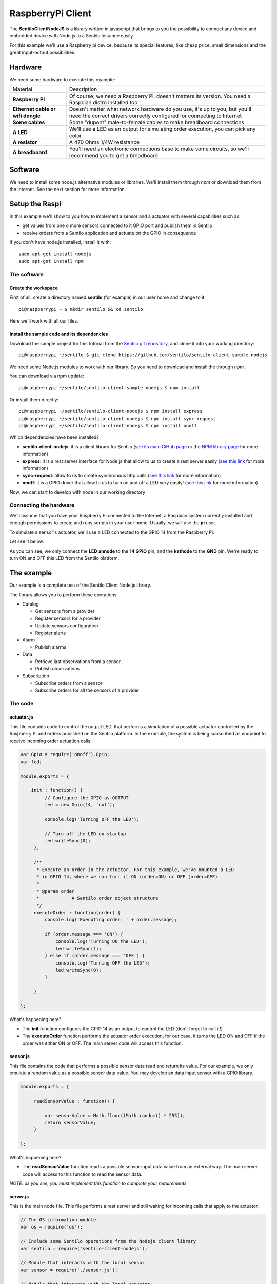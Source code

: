 RaspberryPi Client
==================

.. figure:: /_static/images/tutorials/raspberrypi.jpeg
   :alt: RaspberryPi

The **SentiloClientNodeJS** is a library written in javascript that
brings to you the possibility to connect any device and embedded device
with Node.js to a Sentilo instance easily.

For this example we'll use a Raspberry pi device, because its special
features, like cheap price, small dimensions and the great input-output
possibilities.

Hardware
--------

We need some hardware to execute this example:

+-----------------------------------+-----------------------------------+
| Material                          | Description                       |
+-----------------------------------+-----------------------------------+
| **Raspberry Pi**                  | Of course, we need a Raspberry    |
|                                   | Pi, doesn't matters its version.  |
|                                   | You need a Raspbian distro        |
|                                   | installed too                     |
+-----------------------------------+-----------------------------------+
| **Ethernet cable or wifi dongle** | Doesn't matter what network       |
|                                   | hardware do you use, it's up to   |
|                                   | you, but you'll need the correct  |
|                                   | drivers correctly configured for  |
|                                   | connecting to Internet            |
+-----------------------------------+-----------------------------------+
| **Some cables**                   | Some "dupont" male-to-female      |
|                                   | cables to make breadboard         |
|                                   | connections                       |
+-----------------------------------+-----------------------------------+
| **A LED**                         | We'll use a LED as an output for  |
|                                   | simulating order execution, you   |
|                                   | can pick any color                |
+-----------------------------------+-----------------------------------+
| **A resistor**                    | A 470 Ohms 1/4W resistance        |
+-----------------------------------+-----------------------------------+
| **A breadboard**                  | You'll need an electronic         |
|                                   | connections base to make some     |
|                                   | circuits, so we'll recommend you  |
|                                   | to get a breadboard               |
+-----------------------------------+-----------------------------------+

Software
--------

We need to install some node.js alternative modules or libraries. We'll
install them through *npm* or download them from the Internet. See the
next section for more information.

Setup the Raspi
---------------

In this example we'll show to you how to implement a sensor and a
actuator with several capabilities such as:

-  get values from one o more sensors connected to it GPIO port and
   publish them in Sentilo
-  receive orders from a Sentilo application and actuate on the GPIO in
   consequence

If you don't have node.js installed, install it with:

::

   sudo apt-get install nodejs
   sudo apt-get install npm


The software
~~~~~~~~~~~~

Create the workspace
^^^^^^^^^^^^^^^^^^^^

First of all, create a directory named **sentilo** (for example) in our
user home and change to it:

::

   pi@raspberrypi ~ $ mkdir sentilo && cd sentilo

Here we'll work with all our files.

Install the sample code and its dependencies
^^^^^^^^^^^^^^^^^^^^^^^^^^^^^^^^^^^^^^^^^^^^

Download the sample project for this tutorial from the `Sentilo git repository <https://github.com/sentilo>`__, and clone it into your
working directory:

::

   pi@raspberrypi ~/sentilo $ git clone https://github.com/sentilo/sentilo-client-sample-nodejs


We need some Node.js modules to work with our library. So you need to
download and install the through *npm*.

You can download via npm update:

::

   pi@raspberrypi ~/sentilo/sentilo-client-sample-nodejs $ npm install

Or install them directly:

::

   pi@raspberrypi ~/sentilo/sentilo-client-nodejs $ npm install express
   pi@raspberrypi ~/sentilo/sentilo-client-nodejs $ npm install sync-request
   pi@raspberrypi ~/sentilo/sentilo-client-nodejs $ npm install onoff

Which dependencies have been installed?

-  **sentilo-client-nodejs**: it is a client library for Sentilo (`see its main GiHub page
   <https://github.com/sentilo/sentilo-client-nodejs>`__ or the `NPM library page <https://www.npmjs.com/package/sentilo-client-nodejs>`__ for more information)
-  **express**: it is a rest server interface for Node.js that allow to us
   to create a rest server easily (`see this
   link <https://www.npmjs.com/package/express>`__ for more information)
-  **sync-request**: allow to us to create synchronous http calls (`see
   this link <https://www.npmjs.com/package/sync-request>`__ for more
   information)
-  **onoff**: it is a GPIO driver that allow to us to turn on and off a LED
   very easily! (`see this
   link <https://www.npmjs.com/package/tm-onoff>`__ for more
   information)

Now, we can start to develop with node in our working directory

Connecting the hardware
~~~~~~~~~~~~~~~~~~~~~~~

We'll assume that you have your Raspberry Pi connected to the Internet,
a Raspbian system correctly installed and enough permissions to create
and runs scripts in your user home. Usually, we will use the **pi**
user.

To simulate a sensor's actuator, we'll use a LED connected to the GPIO
14 from the Raspberry Pi.

Let see it below:


|raspi3.png|

As you can see, we only connect the **LED** **annode** to the **14
GPIO** pin, and the **kathode** to the **GND** pin. We're ready to turn
ON and OFF this LED from the Sentilo platform.

The example
-----------

Our example is a complete test of the Sentilo Client Node.js library.

The library allows you to perform these operations:

-  Catalog

   -  Get sensors from a provider
   -  Register sensors for a provider
   -  Update sensors configuration
   -  Register alerts

-  Alarm

   -  Publish alarms

-  Data

   -  Retrieve last observations from a sensor
   -  Publish observations

-  Subscription

   -  Subscribe orders from a sensor
   -  Subscribe orders for all the sensors of a provider


The code
~~~~~~~~

actuator.js
^^^^^^^^^^^

This file contains code to control the output LED, that performs a
simulation of a possible actuator controlled by the Raspberry Pi and
orders published on the Sentilo platform. In the example, the system is
being subscribed as endpoint to receive incoming order actuation calls.

.. code:: javascript

   var Gpio = require('onoff').Gpio;
   var led;

   module.exports = {

       init : function() {
            // Configure the GPIO as OUTPUT
            led = new Gpio(14, 'out');

            console.log('Turning OFF the LED');

            // Turn off the LED on startup
            led.writeSync(0);
        },

        /**
         * Execute an order in the actuator. For this example, we've mounted a LED
         * in GPIO 14, where we can turn it ON (order=ON) or OFF (order=OFF)
         *
         * @param order
         *            A Sentilo order object structure
         */
        executeOrder : function(order) {
            console.log('Executing order: ' + order.message);

            if (order.message === 'ON') {
                console.log('Turning ON the LED');
                led.writeSync(1);
            } else if (order.message === 'OFF') {
                console.log('Turning OFF the LED');
                led.writeSync(0);
            }

        }

   };

What's happening here?

-  The **init** function configures the GPIO 14 as an output to control
   the LED (don't forget to call it!)
-  The **executeOrder** function performs the actuator order execution,
   for our case, it turns the LED ON and OFF if the order was either ON or
   OFF. The main server code will access this function.

sensor.js
^^^^^^^^^

This file contains the code that performs a possible sensor data read
and return its value. For our example, we only emulate a random value as
a possible sensor data value. You may develop an data input sensor with
a GPIO library.

.. code:: javascript

   module.exports = {

        readSensorValue : function() {

            var sensorValue = Math.floor((Math.random() * 255));
            return sensorValue;
        }

   };

What's happening here?

-  The **readSensorValue** function reads a possible sensor input data
   value from an external way. The main server code will access to this
   function to read the sensor data.

*NOTE: as you see, you must implement this function to complete your
requirements*


server.js
^^^^^^^^^

This is the main node file. This file performs a rest server and still
waiting for incoming calls that apply to the actuator.

.. code:: javascript

   // The OS information module
   var os = require('os');
   
   // Include some Sentilo operations from the Nodejs client library
   var sentilo = require('sentilo-client-nodejs');
   
   // Module that interacts with the local sensor
   var sensor = require('./sensor.js');
   
   // Module that interacts with the local actuator
   var actuator = require('./actuator.js');
   actuator.init();
   
   // Get some OS values, like the sensor IP
   var interfaces = os.networkInterfaces();
   var addresses = [];
   for (var k in interfaces) {
       for (var k2 in interfaces[k]) {
           var address = interfaces[k][k2];
           if (address.family === 'IPv4' && !address.internal) {
               addresses.push(address.address);
           }
       }
   }
   var myIp = addresses[0];
   var myPort = 3000;
   var myEndpoint = 'http://'+myIp+':'+myPort;
   var myOrderEndointPath = '/order'; 
   var myOrderEndoint = myEndpoint + myOrderEndointPath;
   var systemObservationsTimeout = 60000;
    
   // Service and example options
   // You must modify it under your requeriments
   var samplesOptions = {
       host : 'YOUR-SENTILO-INSTANCE-HOST-IP',
       port : 'YOUR-SENTILO-INSTANCE-HOST-PORT',
       headers : {
           identity_key : 'YOUR_SENTILO-INSTANCE-DEFAULT-IDENTITY-KEY'
       },
       tokenId : 'YOUR-SENTILO-INSTANCE-IDENTITY-KEY',
       providerTokenId : 'YOUR-SENTILO-INSTANCE-PROVIDER-IDENTITY-KEY',
       provider : 'samples-provider',
       sensor : 'sample-sensor-nodejs',
       component : 'sample-component',
       componentType : 'generic',
       sensorDataType : 'TEXT',
       sensorType : 'status',
       sensorUnit : '',
       sensorLocation : '41.4122494 2.2101553'
   };
    
   // A very simple RESTFul server module
   var express = require('express');
   var server = express();
   server.use(express.json()) // for parsing application/json
   server.use(express.urlencoded({ extended: true })) // for parsing application/x-www-form-urlencoded
   
   server.get('/', (req, res) => {
   	var output = `<p>Test server is listening at port: ${myPort}</p>`;
   	output += `<p>The server is now ready to receive POST incoming callsat: ${myOrderEndoint}</p>`;
     	res.send(output);
   });
   
   // We only need a POST endpoint service to receive ordercs callbacks
   // The path will be [POST] http://localhost:3000/order
   server.post('/order', function(req, res, next) {
   	var order = req.body;
   	console.info("[server][POST] Order received: " + JSON.stringify(order));
       
   	res.json(req.body);
   	
       // Execute the order in the actuator
       actuator.executeOrder(req.body);
   
       var value = 'Order received and executed: ' + JSON.stringify(order.message);
       sentilo.publishObservations(value, samplesOptions);
   
       return next();
   });
   
   function sentiloInit() {
   	console.log('[server][sentilo-init] Initializing the NodeJS client example for Sentilo');
   	
   	// Init Sentilo services for this example
   	// Here you must pass as paramether the specific configuration
   	sentilo.init(samplesOptions);
   	
   	// Test if is there the sensor configured in the catalog
   	console.log(`[server][sentilo-init] Registering the ${samplesOptions.sensor} sensor...`);
   	var existsSensor = sentilo.existsSensorInCatalog(samplesOptions);
   	if (!existsSensor) {
   	    // If not, then create it
   	    sentilo.createSensor(samplesOptions);
   	    console.log(`[server][sentilo-init] Sensor ${samplesOptions.sensor} successfully created`);
   	} else {
   		console.log(`[server][sentilo-init] Sensor ${samplesOptions.sensor} already exists, we'll use it`);
   	}
   	
   	// Now we can publish a first alarm that informs that the sensor is up
   	// First of all let create an external alert
   	console.log('[server][sentilo-init] Registering the System Status Alert...');
   	var alertsListInputMessage = {
   	    alerts : [ {
   	        id : 'SYSTEM_STATUS_ALERT',
   	        name : 'SYSTEM_STATUS_ALERT',
   	        description : 'Custom alert to inform the system status',
   	        type : 'EXTERNAL'
   	    } ]
   	};
   	sentilo.createAlerts(alertsListInputMessage);
   	
   	// And then, we can publish an alarm to inform that the system is up now
   	var alarmInputMessage = {
   	    message : 'The system goes up on ' + new Date()
   	};
   	sentilo.publishAlarm('SYSTEM_STATUS_ALERT', alarmInputMessage);
   	console.log('[server][sentilo-init] Alarm published: ' + alarmInputMessage.message);
   	
   	// Subscribe the sensor orders
   	// We'll manage it throught our server on POST service
   	var subscriptionInputMessage = {
   	    endpoint : myOrderEndoint
   	};
   	sentilo.subscribeOrder(subscriptionInputMessage);
   	// sentilo.subscribeOrderToAll(subscriptionInputMessage);
   	console.log('[server][sentilo-init] Sensor\'s orders succsessfully subscribed to this server');
   	
   	// Now, we can publish observations every 60 seconds
   	// And still waiting for incoming orders
   	publishTestData();
   }
   
   function publishTestData() {
   	console.log('[server][publishTestdata] The sensor is now up, and we\'ll be sending some observations every ' + systemObservationsTimeout + ' ms');
   	setInterval(function() {
   	    // Send some System information
   	    var freeMemValue = "OS freemem: " + os.freemem();
   	    console.log('[server][publishTestdata] Retrieved system freemem value: [' + freeMemValue + '] and publishing it as an observation...');
   	    sentilo.publishObservations(freeMemValue, samplesOptions);
   	
   	    // Retrieve some sensor data and send it as observation...
   	    var sensorDataValue = "Sensor value: " + sensor.readSensorValue();
   	    console.log('[server][publishTestdata] Retrieved sensor value: [' + sensorDataValue + '] and publishing it as an observation...');
   	    sentilo.publishObservations(sensorDataValue, samplesOptions);
   	}, systemObservationsTimeout);
   }
   
   server.listen(myPort, () => {
     	console.log(`[server] My ip address is: ${myIp}`);
     	console.log(`[server] Test server is listening at: ${myEndpoint}`);
   	console.log(`[server] The server is now ready to receive POST incoming calls at: ${myOrderEndoint}`);
   	
   	// Initialize the example
   	sentiloInit();
   })

First of all, we'll see the configuration options (line 62). They must be changed
before run this example.

You must provide the correct values for these variables located into the
**samplesOptions** object:

-  **YOUR-SENTILO-INSTANCE-HOST-IP** & **YOUR-SENTILO-INSTANCE-HOST-PORT**: 
   provide the correct **ip address** or host of your Sentilo's instance rest server and port
-  **YOUR_SENTILO-INSTANCE-DEFAULT-IDENTITY-KEY**: you must provide your **private security key**
   *(tokenId)* that identifies your **application** or **provider** (normally same as **YOUR-SENTILO-INSTANCE-IDENTITY-KEY**).
   If it is an application, it must have ADMIN permissions over your provider.
-  **YOUR_SENSOR_LOCATION**: this is optional, identifies the component
   location of the sample sensor. It can be for example :literal:`'41.387015 2.170047'`


Now, what's happens in this code?

-  First, we start a **rest server** with the *express*
   module, that allows to us to provide an endpoint for incoming order
   calls (POST method). After that, we create a subscription for our
   orders.
-  When a POST request is received, the server will invoke the **actuator's
   executeOrder function**, so we can manage the order correctly (turn
   ON/OFF the LED, for example)
-  Initialize the **sentilo's helper module** (as you can see above),
   implemented by the *sentilo.js* file
-  We're passing to it our specific services configuration, like the
   sensor id, provider's token, etc…
-  Request for the sensor in the Sentilo Catalog platform, and if it
   doesnt't exists, create it
-  Once we have created the sensor, we're creating an alert, named
   **SYSTEM_STATUS_ALERT**, and publishing an initial alarm that says
   **The system goes up on {date}**. Then, the sensor is up and we're
   informing it to the system
-  After that, retrieve some system and sensor data values and publish
   them every 60000ms (1 minute) in a infinite loop

Executing the example
~~~~~~~~~~~~~~~~~~~~~

Now we can finally execute the example.

Simple type:

::

   pi@raspberrypi ~/sentilo/sentilo-client-nodejs $ node server.js
   [actuator] Turning OFF the LED
   [server] My ip address is: 127.0.0.1
   [server] Test server is listening at: http://127.0.0.1:3000
   [server] The server is now ready to receive POST incoming calls at: http://127.0.0.1:3000/order
   [server][sentilo-init] Initializing the NodeJS client example for Sentilo
   [server][sentilo-init] Registering the sample-sensor-nodejs sensor...
   [server][sentilo-init] Sensor sample-sensor-nodejs successfully created
   [server][sentilo-init] Registering the System Status Alert...
   [server][sentilo-init] Alarm published: The system goes up on Mon Nov 21 2022 16:56:32 GMT+0100 (hora estándar de Europa central)
   [server][sentilo-init] Sensor's orders succsessfully subscribed to this server
   [server][publishTestdata] The sensor is now up, and we'll be sending some observations every 60000 ms

And now, the server is waiting for publish the observations every 60
seconds:

::

   [server][publishTestdata] Retrieved system freemem value: [OS freemem: 2927603712] and publishing it as an observation...
   [server][publishTestdata] Retrieved sensor value: [Sensor value: 51] and publishing it as an observation...


Publishing and accepting orders
^^^^^^^^^^^^^^^^^^^^^^^^^^^^^^^

The server also is writing for incoming POST calls that responses the
ORDER requests. You can practice with orders, sending a PUT message to
the Sentilo platform, some like this:

::

   http://sentilo_platform_ip:8081/order/samples-provider/sample-sensor-nodejs

With these values:

::

   HEADER > identity_key : 'YOUR_IDENTITY_KEY'
   BODY   > {"order" : "ON"}  > this turns ON the LED
   BODY   > {"order" : "OFF"} > this turns OFF the LED

After that, you'll see in the console some log like this when you're
turning the LED ON, sending **order = ON**:

::

   [POST] Order received: {"message":"ON","timestamp":"07/05/2015T13:58:20","topic":"/order/samples-provider/sample-sensor-nodejs","type":"ORDER","sensor":"sample-sensor-nodejs","provider":"samples-provider","sender":"samples-provider","time":1431007100595}
   Executing order: ON
   Turning ON the LED

Or turning it OFF, with **order = OFF**:

::

   [POST] Order received: {"message":"OFF","timestamp":"07/05/2015T14:01:13","topic":"/order/samples-provider/sample-sensor-nodejs","type":"ORDER","sensor":"sample-sensor-nodejs","provider":"samples-provider","sender":"samples-provider","time":1431007273310}
   Executing order: OFF
   Turning OFF the LED

Debugging the library
^^^^^^^^^^^^^^^^^^^^^

If you need to debug your execution, you can edit the file
:literal:`node_modules/sentilo-client-nodejs/src/utils/SentiloLogs.js` and edit the logs configuration
properties, as you need:

::

   var options = {
       className : 'Sentilo',
       enableLogs : true,
       enableDebug : true,
       enableInfo : true,
       enableWarn : true,
       enableError : true,
       enableFatal : true
   };

For our purpose, we only have DEBUG, INFO and ERROR logs. Try tu use
**true** or **false** for each one.

.. |raspi3.png| image:: ../_static/images/tutorials/raspi3.png
